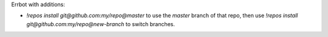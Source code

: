 Errbot with additions:

* `!repos install git@github.com:my/repo@master` to use the `master` branch of that repo, then use
  `!repos install git@github.com:my/repo@new-branch` to switch branches.
